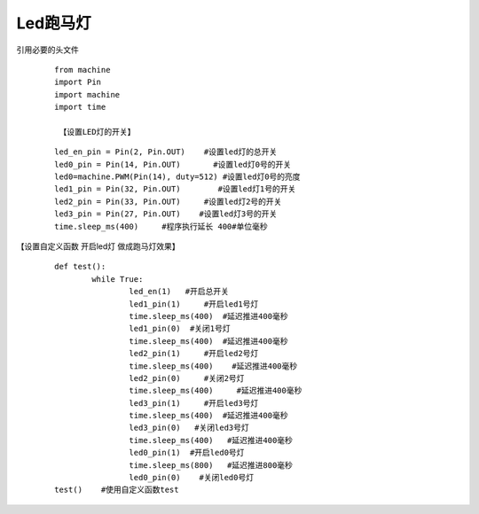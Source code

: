 ﻿Led跑马灯
------------------
引用必要的头文件
 ::

  from machine 
  import Pin
  import machine
  import time

   【设置LED灯的开关】

 ::

  led_en_pin = Pin(2, Pin.OUT)    #设置led灯的总开关
  led0_pin = Pin(14, Pin.OUT)       #设置led灯0号的开关
  led0=machine.PWM(Pin(14), duty=512) #设置led灯0号的亮度
  led1_pin = Pin(32, Pin.OUT)        #设置led灯1号的开关
  led2_pin = Pin(33, Pin.OUT)     #设置led灯2号的开关
  led3_pin = Pin(27, Pin.OUT)    #设置led灯3号的开关
  time.sleep_ms(400)     #程序执行延长 400#单位毫秒

【设置自定义函数 开启led灯 做成跑马灯效果】

 ::

  def test():
	  while True:
 		  led_en(1)   #开启总开关
		  led1_pin(1)     #开启led1号灯
		  time.sleep_ms(400)  #延迟推进400毫秒
 		  led1_pin(0)  #关闭1号灯
		  time.sleep_ms(400)  #延迟推进400毫秒
 		  led2_pin(1)     #开启led2号灯
		  time.sleep_ms(400)    #延迟推进400毫秒
		  led2_pin(0)     #关闭2号灯
		  time.sleep_ms(400)     #延迟推进400毫秒
		  led3_pin(1)     #开启led3号灯
		  time.sleep_ms(400)  #延迟推进400毫秒
		  led3_pin(0)   #关闭led3号灯
		  time.sleep_ms(400)   #延迟推进400毫秒
		  led0_pin(1)  #开启led0号灯
		  time.sleep_ms(800)   #延迟推进800毫秒
		  led0_pin(0)    #关闭led0号灯
  test()    #使用自定义函数test
